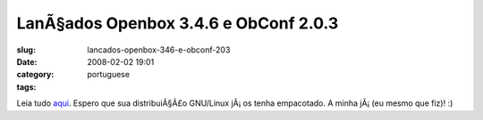 LanÃ§ados Openbox 3.4.6 e ObConf 2.0.3
########################################
:slug: lancados-openbox-346-e-obconf-203
:date: 2008-02-02 19:01
:category:
:tags: portuguese

Leia tudo `aqui <http://icculus.org/openbox/index.php/Openbox:News>`__.
Espero que sua distribuiÃ§Ã£o GNU/Linux jÃ¡ os tenha empacotado. A minha
jÃ¡ (eu mesmo que fiz)! :)
